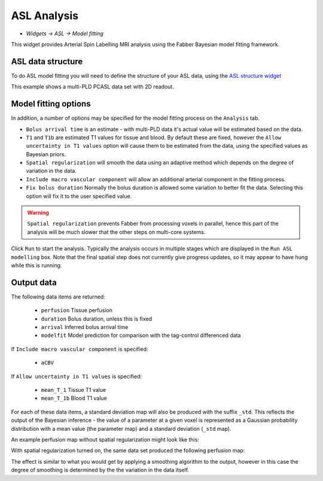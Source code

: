 ASL Analysis
============

- *Widgets -> ASL -> Model fitting*

This widget provides Arterial Spin Labelling MRI analysis using the Fabber Bayesian model fitting framework.

ASL data structure
------------------

To do ASL model fitting you will need to define the structure of your ASL data, using the `ASL structure widget <asl_struc.html>`_

.. image:: screenshots/asl_model_fit_struc.png

This example shows a multi-PLD PCASL data set with 2D readout.

Model fitting options
---------------------

In addition, a number of options may be specified for the model fitting process on the ``Analysis`` tab.

.. image:: screenshots/asl_analysis_options.png


- ``Bolus arrival time`` is an estimate - with multi-PLD data it's actual value will be estimated based on the data.
- ``T1`` and ``T1b`` are estimated T1 values for tissue and blood. By default these are fixed, however the ``Allow uncertainty
  in T1 values`` option will cause them to be estimated from the data, using the specified values as Bayesian priors.
- ``Spatial regularization`` will smooth the data using an adaptive method which depends on the degree of variation in the data.
- ``Include macro vascular component`` will allow an additional arterial component in the fitting process.
- ``Fix bolus duration`` Normally the bolus duration is allowed some variation to better fit the data. Selecting this option will fix it to the user specified value.
  
.. warning::
    ``Spatial regularization`` prevents Fabber from processing voxels in parallel, hence this part of the analysis will be much slower that the other steps on multi-core systems.

Click ``Run`` to start the analysis. Typically the analysis occurs in multiple stages which are displayed in the ``Run ASL modelling``
box. Note that the final spatial step does not currently give progress updates, so it may appear to have hung while this is running.

Output data
-----------

The following data items are returned:

  - ``perfusion`` Tissue perfusion
  - ``duration`` Bolus duration, unless this is fixed
  - ``arrival`` Inferred bolus arrival time
  - ``modelfit`` Model prediction for comparison with the tag-control differenced data
  
If ``Include macro vascular component`` is specified:

  - ``aCBV``
  
If ``Allow uncertainty in T1 values`` is specified:

  - ``mean_T_1`` Tissue T1 value
  - ``mean_T_1b`` Blood T1 value

For each of these data items, a standard deviation map will also be produced with the suffix ``_std``. This reflects the output 
of the Bayesian inference - the value of a parameter at a given voxel is represented as a Gaussian probability distribution with
a mean value (the parameter map) and a standard deviation (``_std`` map).

An example perfusion map without spatial regularization might look like this:

.. image:: screenshots/asl_perfusion.png

With spatial regularization turned on, the same data set produced the following perfusion map:

.. image:: screenshots/asl_perfusion_svb.png

The effect is similar to what you would get by applying a smoothing algorithm to the output, however in this case the 
degree of smoothing is determined by the the variation in the data itself.
